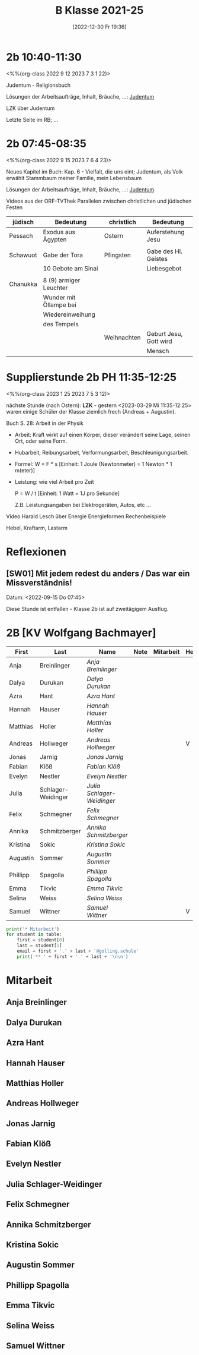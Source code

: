 #+title:      B Klasse 2021-25
#+date:       [2022-12-30 Fr 19:36]
#+filetags:   :2b:Project:
#+identifier: 20221230T193609
#+CATEGORY: golling


* 2b 10:40-11:30
<%%(org-class 2022 9 12 2023 7 3 1 22)>

Judentum - Religionsbuch

Lösungen der Arbeitsaufträge, Inhalt, Bräuche, ...:
[[denote:20230521T094148][Judentum]]

LZK über Judentum

Letzte Seite im RB; ...


* 2b 07:45-08:35
<%%(org-class 2022 9 15 2023 7 6 4 23)>

Neues Kapitel im Buch: Kap. 6 - Vielfalt, die uns eint; Judentum, als Volk erwählt
Stammbaum meiner Familie, mein Lebensbaum

Lösungen der Arbeitsaufträge, Inhalt, Bräuche, ...:
[[denote:20230521T094148][Judentum]]

Videos aus der ORF-TVThek
Parallelen zwischen christlichen und jüdischen Festen

| jüdisch  | Bedeutung              | christlich  | Bedeutung              |
|----------+------------------------+-------------+------------------------|
| Pessach  | Exodus aus Ägypten     | Ostern      | Auferstehung Jesu      |
|          |                        |             |                        |
| Schawuot | Gabe der Tora          | Pfingsten   | Gabe des Hl. Geistes   |
|          | 10 Gebote am Sinai     |             | Liebesgebot            |
|          |                        |             |                        |
| Chanukka | 8 (9) armiger Leuchter |             |                        |
|          | Wunder mit Öllampe bei |             |                        |
|          | Wiedereinweihung       |             |                        |
|          | des Tempels            |             |                        |
|          |                        | Weihnachten | Geburt Jesu, Gott wird |
|          |                        |             | Mensch                 |

* Supplierstunde 2b PH 11:35-12:25
<%%(org-class 2023 1 25 2023 7 5 3 12)>

nächste Stunde (nach Ostern): *LZK* - gestern <2023-03-29 Mi 11:35-12:25> waren einige Schüler der Klasse ziemlich frech (Andreas + Augustin).

Buch S. 28: Arbeit in der Physik
- Arbeit: Kraft wirkt auf einen Körper, dieser verändert seine Lage, seinen Ort, oder seine Form.

- Hubarbeit, Reibungsarbeit, Verformungsarbeit, Beschleunigungsarbeit.

- Formel: W = F * s [Einheit: 1 Joule (Newtonmeter) = 1 Newton * 1 m(eter)]

- Leistung:
  wie viel Arbeit pro Zeit

  P = W / t [Einheit: 1 Watt = 1J pro Sekunde]

  Z.B. Leistungsangaben bei Elektrogeräten, Autos, etc ...

Video Harald Lesch über Energie
Energieformen
Rechenbeispiele

Hebel, Kraftarm, Lastarm


* Reflexionen                                                  

** [SW01] Mit jedem redest du anders / Das war ein Missverständnis!
Datum: <2022-09-15 Do 07:45>

Diese Stunde ist entfallen - Klasse 2b ist auf zweitägigem Ausflug.


* 2B [KV Wolfgang Bachmayer]


#+Name: 2021-students
| First    | Last               | Name                     | Note | Mitarbeit | Heft | LZK |
|----------+--------------------+--------------------------+------+-----------+------+-----|
| Anja     | Breinlinger        | [[Anja Breinlinger][Anja Breinlinger]]         |      |           |      |     |
| Dalya    | Durukan            | [[Dalya Durukan][Dalya Durukan]]            |      |           |      |     |
| Azra     | Hant               | [[Azra Hant][Azra Hant]]                |      |           |      |     |
| Hannah   | Hauser             | [[Hannah Hauser][Hannah Hauser]]            |      |           |      |     |
| Matthias | Holler             | [[Matthias Holler][Matthias Holler]]          |      |           |      |     |
| Andreas  | Hollweger          | [[Andreas Hollweger][Andreas Hollweger]]        |      |           | V    |     |
| Jonas    | Jarnig             | [[Jonas Jarnig][Jonas Jarnig]]             |      |           |      |     |
| Fabian   | Klöß               | [[Fabian Klöß][Fabian Klöß]]              |      |           |      |     |
| Evelyn   | Nestler            | [[Evelyn Nestler][Evelyn Nestler]]           |      |           |      |     |
| Julia    | Schlager-Weidinger | [[Julia Schlager-Weidinger][Julia Schlager-Weidinger]] |      |           |      |     |
| Felix    | Schmegner          | [[Felix Schmegner][Felix Schmegner]]          |      |           |      |     |
| Annika   | Schmitzberger      | [[Annika Schmitzberger][Annika Schmitzberger]]     |      |           |      |     |
| Kristina | Sokic              | [[Kristina Sokic][Kristina Sokic]]           |      |           |      |     |
| Augustin | Sommer             | [[Augustin Sommer][Augustin Sommer]]          |      |           |      |     |
| Phillipp | Spagolla           | [[Phillipp Spagolla][Phillipp Spagolla]]        |      |           |      |     |
| Emma     | Tikvic             | [[Emma Tikvic][Emma Tikvic]]              |      |           |      |     |
| Selina   | Weiss              | [[Selina Weiss][Selina Weiss]]             |      |           |      |     |
| Samuel   | Wittner            | [[Samuel Wittner][Samuel Wittner]]           |      |           | V    |     |
#+TBLFM: $4=vmean($5..$>)
#+TBLFM: $3='(concat "[[" $1 " " $2 "][" $1 " " $2 "]]")
#+TBLFM: $4='(identity remote(2021-22-Mitarbeit,@@#$4))

#+BEGIN_SRC python :var table=2021-students :results output raw
print('* Mitarbeit')
for student in table:
    first = student[0]
    last = student[1]
    email = first + '.' + last + '@golling.schule'
    print('** ' + first + ' ' + last + '\n\n')  
#+END_SRC

#+RESULTS:
* Mitarbeit
** Anja Breinlinger


** Dalya Durukan


** Azra Hant


** Hannah Hauser


** Matthias Holler


** Andreas Hollweger


** Jonas Jarnig


** Fabian Klöß


** Evelyn Nestler


** Julia Schlager-Weidinger


** Felix Schmegner


** Annika Schmitzberger


** Kristina Sokic


** Augustin Sommer


** Phillipp Spagolla


** Emma Tikvic


** Selina Weiss


** Samuel Wittner


